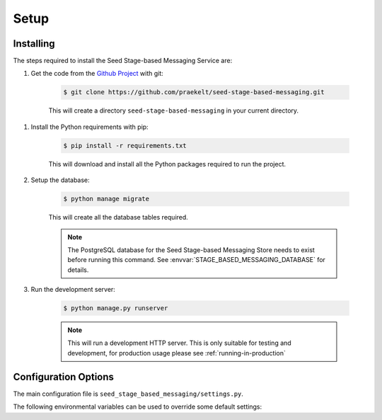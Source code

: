 =====
Setup
=====

Installing
==========

The steps required to install the Seed Stage-based Messaging Service are:

#. Get the code from the `Github Project`_ with git:

    .. code-block:: console

        $ git clone https://github.com/praekelt/seed-stage-based-messaging.git

    This will create a directory ``seed-stage-based-messaging`` in your current directory.

.. _Github Project: https://github.com/praekelt/seed-stage-based-messaging

#. Install the Python requirements with pip:

    .. code-block:: console

        $ pip install -r requirements.txt

    This will download and install all the Python packages required to run the
    project.

#. Setup the database:

    .. code-block:: console

        $ python manage migrate

    This will create all the database tables required.

    .. note::
        The PostgreSQL database for the Seed Stage-based Messaging Store needs
        to exist before running this command.
        See :envvar:`STAGE_BASED_MESSAGING_DATABASE` for details.

#. Run the development server:

    .. code-block:: console

        $ python manage.py runserver

    .. note::
        This will run a development HTTP server. This is only suitable for
        testing and development, for production usage please
        see :ref:`running-in-production`

.. _configuration-options:

Configuration Options
=====================

The main configuration file is ``seed_stage_based_messaging/settings.py``.

The following environmental variables can be used to override some default settings:

.. envvar:: SECRET_KEY

    This overrides the Django :django:setting:`SECRET_KEY` setting.

.. envvar:: DEBUG

    This overrides the Django :django:setting:`DEBUG` setting.

.. envvar:: USE_SSL

    Whether to use SSL when build absolute URLs. Defaults to False.

.. envvar:: STAGE_BASED_MESSAGING_DATABASE

    The database parameters to use as a URL in the format specified by the
    `DJ-Database-URL`_ format.

.. _DJ-Database-URL: https://github.com/kennethreitz/dj-database-url

.. envvar:: STAGE_BASED_MESSAGING_SENTRY_DSN

    The DSN to the Sentry instance you would like to log errors to.

.. envvar:: BROKER_URL

    The Broker URL to use with Celery.

.. envvar:: STAGE_BASED_MESSAGING_URL

    The URL to the instance of the Seed Stage-based Messaging API that will be
    used for creating POST-back hooks to this service.

.. envvar:: SCHEDULER_URL

    The URL to the `Seed Scheduler API`_ instance.

.. envvar:: SCHEDULER_API_TOKEN

    The `auth token` to use to connect to the `Seed Scheduler API`_ instance
    above.

.. envvar:: SCHEDULER_INBOUND_API_TOKEN

    The `auth token` to use to connect to this Seed Stage-based Messaging API
    from POST-backs from the `Seed Scheduler API`_ instance.

.. _Seed Scheduler API: https://github.com/praekelt/seed-scheduler

.. envvar:: IDENTITY_STORE_URL

    The URL to the `Seed Identity Store API`_ instance.

.. envvar:: IDENTITY_STORE_TOKEN

    The `auth token` to use to connect to the `Seed Identity Store API`_ instance
    above.

.. _Seed Identity Store API: https://github.com/praekelt/seed-identity-store

.. envvar:: MESSAGE_SENDER_URL

    The URL to the `Seed Message Sender API`_ instance.

.. envvar:: MESSAGE_SENDER_TOKEN

    The `auth token` to use to connect to the `Seed Message Sender API`_ instance
    above.

.. _Seed Message Sender API: https://github.com/praekelt/seed-message-sender

.. envvar:: METRICS_URL

    The URL to the `Go Metrics API`_ instance to push metrics to.

.. envvar:: METRICS_AUTH_TOKEN

    The `auth token` to use to connect to the `Go Metrics API`_ above.

.. _Go Metrics API: https://github.com/praekelt/go-metrics-api